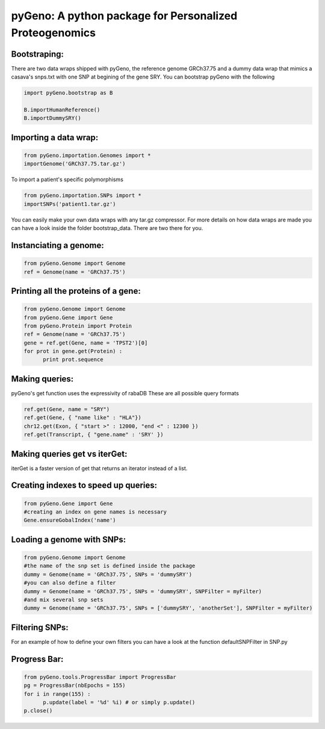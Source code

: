 pyGeno: A python package for Personalized Proteogenomics
========================================================

Bootstraping:
-------------
There are two data wraps shipped with pyGeno, the reference genome GRCh37.75 and a dummy data wrap that mimics a casava's snps.txt with one SNP at begining of the gene SRY. 
You can bootstrap pyGeno with the following

.. code:: python
	
	import pyGeno.bootstrap as B
	
	B.importHumanReference()
	B.importDummySRY()

Importing a data wrap:
----------------------

.. code:: python

  from pyGeno.importation.Genomes import *
  importGenome('GRCh37.75.tar.gz')

To import a patient's specific polymorphisms

.. code:: python

  from pyGeno.importation.SNPs import *
  importSNPs('patient1.tar.gz')

You can easily make your own data wraps with any tar.gz compressor.
For more details on how data wraps are made you can have a look inside the folder bootstrap_data. There are two there for you.

Instanciating a genome:
-----------------------
.. code:: python
	
	from pyGeno.Genome import Genome
	ref = Genome(name = 'GRCh37.75')

Printing all the proteins of a gene:
-----------------------------------
.. code:: python

  from pyGeno.Genome import Genome
  from pyGeno.Gene import Gene
  from pyGeno.Protein import Protein
  ref = Genome(name = 'GRCh37.75')
  gene = ref.get(Gene, name = 'TPST2')[0]
  for prot in gene.get(Protein) :
  	print prot.sequence

Making queries:
--------------
pyGeno's get function uses the expressivity of rabaDB
These are all possible query formats

.. code:: python

  ref.get(Gene, name = "SRY")
  ref.get(Gene, { "name like" : "HLA"})
  chr12.get(Exon, { "start >" : 12000, "end <" : 12300 })
  ref.get(Transcript, { "gene.name" : 'SRY' })

Making queries get vs iterGet:
-----------------------------
iterGet is a faster version of get that returns an iterator instead of a list.


Creating indexes to speed up queries:
------------------------------------
.. code:: python

  from pyGeno.Gene import Gene
  #creating an index on gene names is necessary
  Gene.ensureGobalIndex('name')
  
Loading a genome with SNPs:
---------------------------
.. code:: python
  
  from pyGeno.Genome import Genome
  #the name of the snp set is defined inside the package
  dummy = Genome(name = 'GRCh37.75', SNPs = 'dummySRY')
  #you can also define a filter
  dummy = Genome(name = 'GRCh37.75', SNPs = 'dummySRY', SNPFilter = myFilter)
  #and mix several snp sets  
  dummy = Genome(name = 'GRCh37.75', SNPs = ['dummySRY', 'anotherSet'], SNPFilter = myFilter)


Filtering SNPs:
---------------
For an example of how to define your own filters you can have a look at the function defaultSNPFilter in SNP.py

Progress Bar:
-------------
.. code:: python

  from pyGeno.tools.ProgressBar import ProgressBar
  pg = ProgressBar(nbEpochs = 155)
  for i in range(155) :
  	p.update(label = '%d' %i) # or simply p.update() 
  p.close()

